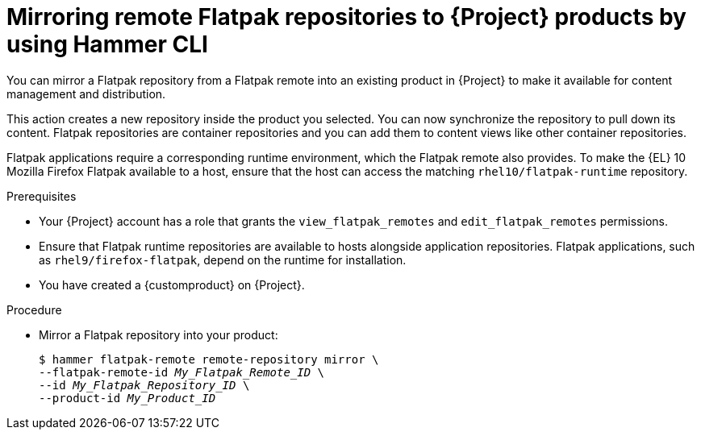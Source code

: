 :_mod-docs-content-type: PROCEDURE

[id="mirroring-remote-flatpak-repositories-to-{project-context}-products-by-using-cli"]
= Mirroring remote Flatpak repositories to {Project} products by using Hammer CLI

You can mirror a Flatpak repository from a Flatpak remote into an existing product in {Project} to make it available for content management and distribution.

This action creates a new repository inside the product you selected.
You can now synchronize the repository to pull down its content.
Flatpak repositories are container repositories and you can add them to content views like other container repositories.

Flatpak applications require a corresponding runtime environment, which the Flatpak remote also provides.
To make the {EL} 10 Mozilla Firefox Flatpak available to a host, ensure that the host can access the matching `rhel10/flatpak-runtime` repository.

.Prerequisites
* Your {Project} account has a role that grants the `view_flatpak_remotes` and `edit_flatpak_remotes` permissions.
* Ensure that Flatpak runtime repositories are available to hosts alongside application repositories.
Flatpak applications, such as `rhel9/firefox-flatpak`, depend on the runtime for installation.
* You have created a {customproduct} on {Project}.

.Procedure
* Mirror a Flatpak repository into your product:
+
[options="nowrap", subs="verbatim,quotes,attributes"]
----
$ hammer flatpak-remote remote-repository mirror \
--flatpak-remote-id _My_Flatpak_Remote_ID_ \
--id _My_Flatpak_Repository_ID_ \
--product-id _My_Product_ID_
----

